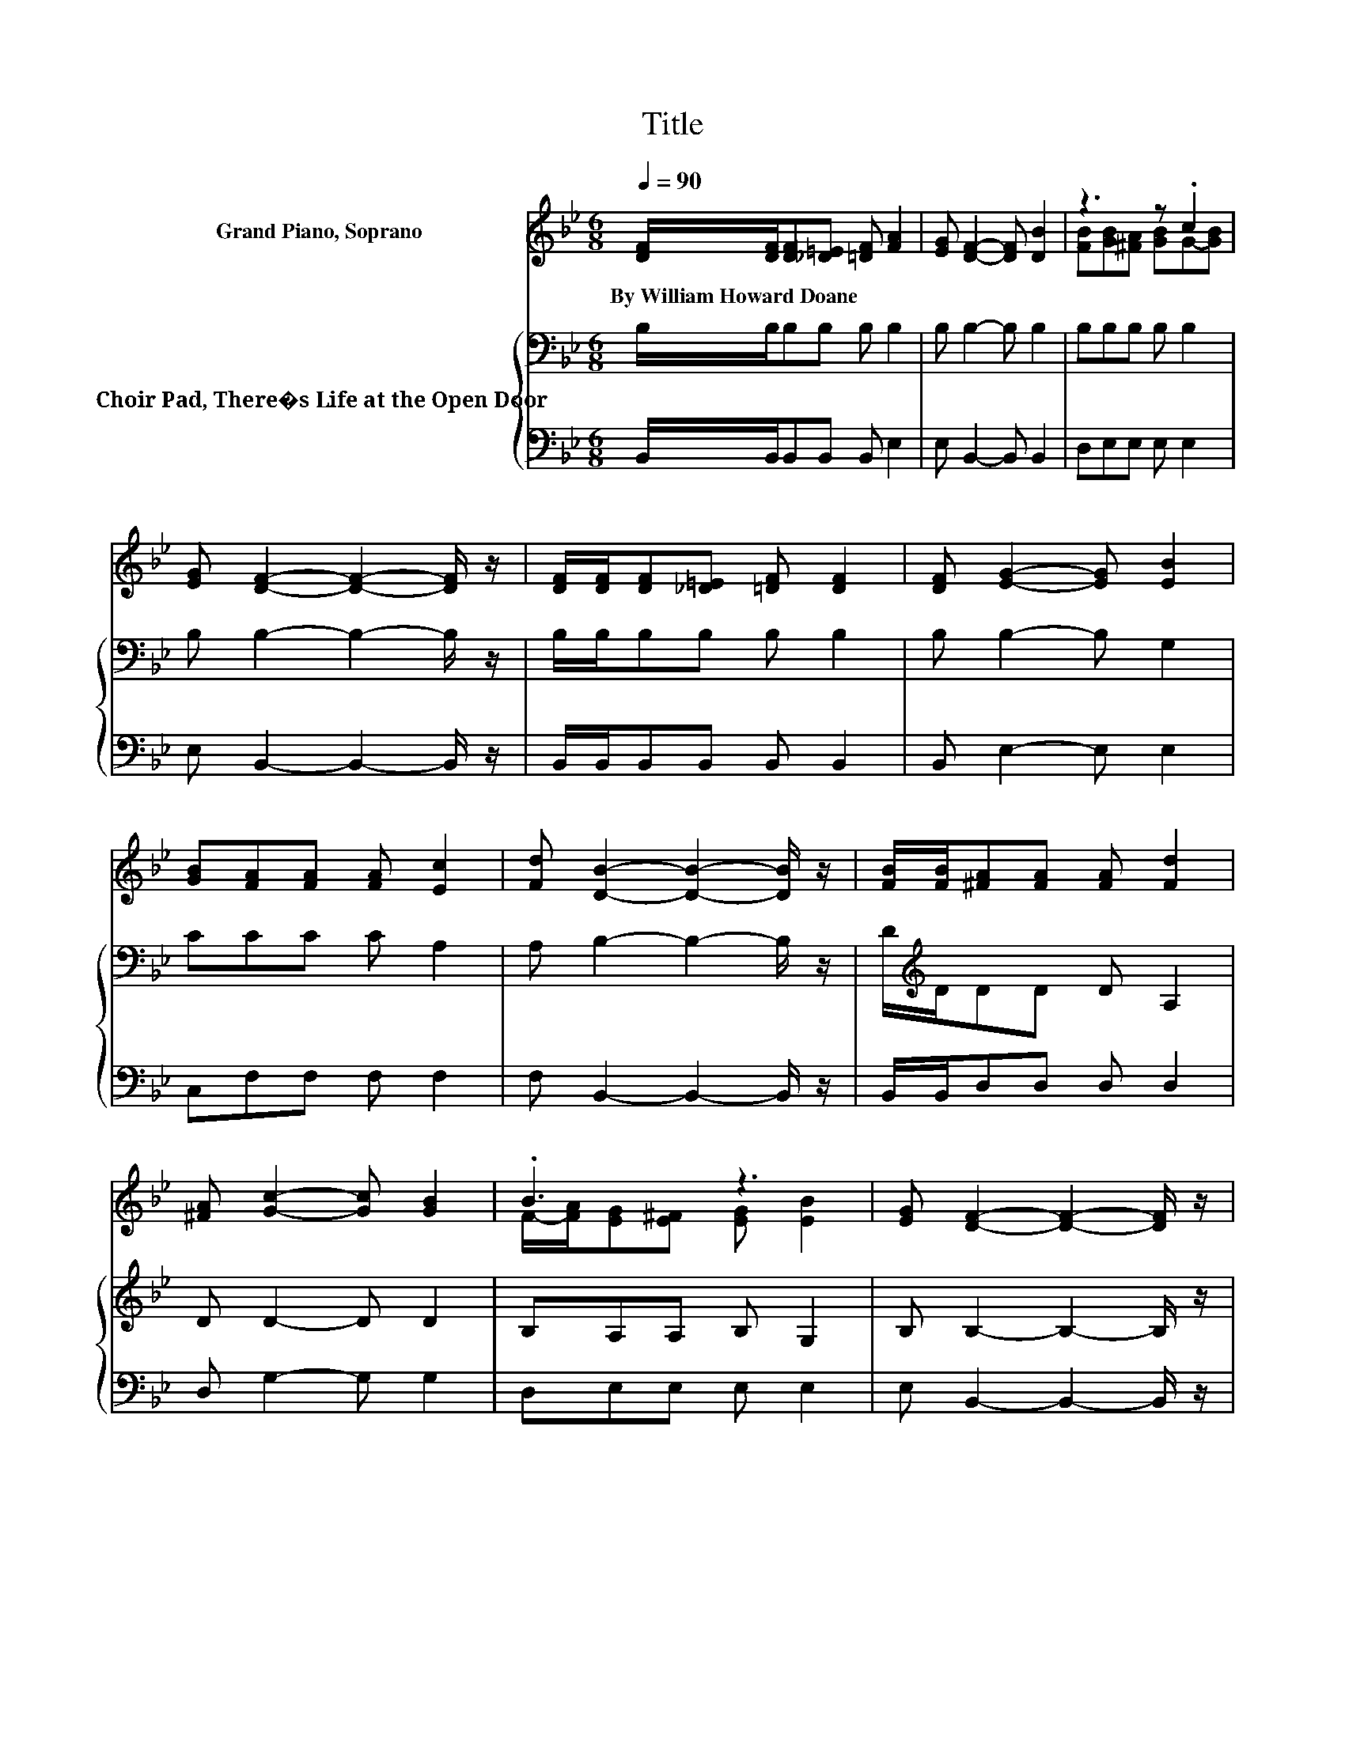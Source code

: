 X:1
T:Title
%%score ( 1 2 ) { 3 | 4 }
L:1/8
Q:1/4=90
M:6/8
K:Bb
V:1 treble nm="Grand Piano, Soprano"
V:2 treble 
V:3 bass nm="Choir Pad, There�s Life at the Open Door"
V:4 bass 
V:1
 [DF]/[DF]/[DF][_D=E] [=DF] [FA]2 | [EG] [DF]2- [DF] [DB]2 | z3 z .c2 | %3
w: By~William~Howard~Doane * * * * *|||
 [EG] [DF]2- [DF]2- [DF]/ z/ | [DF]/[DF]/[DF][_D=E] [=DF] [DF]2 | [DF] [EG]2- [EG] [EB]2 | %6
w: |||
 [GB][FA][FA] [FA] [Ec]2 | [Fd] [DB]2- [DB]2- [DB]/ z/ | [FB]/[FB]/[^FA][FA] [FA] [Fd]2 | %9
w: |||
 [^FA] [Gc]2- [Gc] [GB]2 | .B3 z3 | [EG] [DF]2- [DF]2- [DF]/ z/ | %12
w: |||
 [DF]/[DF]/[DF][_D=E] [=DF] [DF]2 | [DF] [EG]2- [EG] [EB]2 | [GB][Fd]>[Fd] [Fd] [Fd]2 | %15
w: |||
 [Ec] [DB]2- [DB]2- [DB]/ z/ | [DF] [Fd]2- [Fd]3 | [Ec] [DB]2- [DB] [DF]2 | %18
w: |||
 [FB][Fc][Fc] [Fc][Fc][Fd] | [Fe] [Fe]2- [Fe] [Fd]2 | [FB] [FA]2- [FA]/ z/ z z | %21
w: |||
 [FA] [FB]2- [FB]/ z/ z z | [Fc][F_d][Fd] [Fd] [Fe]2 | [F_d] [Fc]2- [Fc]2- [Fc]/ z/ | %24
w: |||
 [EF][DF][_D=E] [=DF] [DF]2 | [DF][EG][E^F] [EG] [EG]2 | [GB][Fd]>[Fd] [Fd] [Fd]2 | %27
w: |||
 [Ec] [DB]2- [DB]3- | [DB]3 z3 |] %29
w: ||
V:2
 x6 | x6 | [FB][GB][^FA] [GB]G-[GB] | x6 | x6 | x6 | x6 | x6 | x6 | x6 | %10
 F/-[FA]/[EG][E^F] [EG] [EB]2 | x6 | x6 | x6 | x6 | x6 | x6 | x6 | x6 | x6 | x6 | x6 | x6 | x6 | %24
 x6 | x6 | x6 | x6 | x6 |] %29
V:3
 B,/B,/B,B, B, B,2 | B, B,2- B, B,2 | B,B,B, B, B,2 | B, B,2- B,2- B,/ z/ | B,/B,/B,B, B, B,2 | %5
 B, B,2- B, G,2 | CCC C A,2 | A, B,2- B,2- B,/ z/ | D/[K:treble]D/DD D A,2 | D D2- D D2 | %10
 B,A,A, B, G,2 | B, B,2- B,2- B,/ z/ | B,/B,/B,B, B, B,2 | B, B,2- B, G,2 | B,B,>B, B, B,2 | %15
 A, B,2- B,2- B,/ z/ | B, B,2- B,3 | F, F,2- F, B,2 | B,A,A, A,A,B, | C C2- C B,2 | B,CC C C2 | %21
 C[K:bass] B,2 B, B,2 | A,B,B, B, C2 | B, A,2- A,2- A,/ z/ | A,B,B, B, B,2 | B,B,A, B, B,2 | %26
 B,B,>B, B, B,2 | A, B,2- B,3- | B,3 z3 |] %29
V:4
 B,,/B,,/B,,B,, B,, E,2 | E, B,,2- B,, B,,2 | D,E,E, E, E,2 | E, B,,2- B,,2- B,,/ z/ | %4
 B,,/B,,/B,,B,, B,, B,,2 | B,, E,2- E, E,2 | C,F,F, F, F,2 | F, B,,2- B,,2- B,,/ z/ | %8
 B,,/B,,/D,D, D, D,2 | D, G,2- G, G,2 | D,E,E, E, E,2 | E, B,,2- B,,2- B,,/ z/ | %12
 B,,/B,,/B,,B,, B,, B,,2 | B,, E,2- E, E,2 | E,F,>F, F, F,2 | F, B,,2- B,,2- B,,/ z/ | %16
 B,, B,,2- B,,3 | B,, B,,2- B,, B,,2 | D,F,F, F,F,F, | F, A,2- A, z z | D,F,F, F, F,2 | %21
 E, _D,2 D, D,2 | C,B,,B,, B,, A,,2 | B,, F,2- F,2- F,/ z/ | F,B,,B,, B,, B,,2 | B,,E,E, E, E,2 | %26
 E,F,>F, F, F,2 | F, B,,2- B,,3- | B,,3 z3 |] %29

